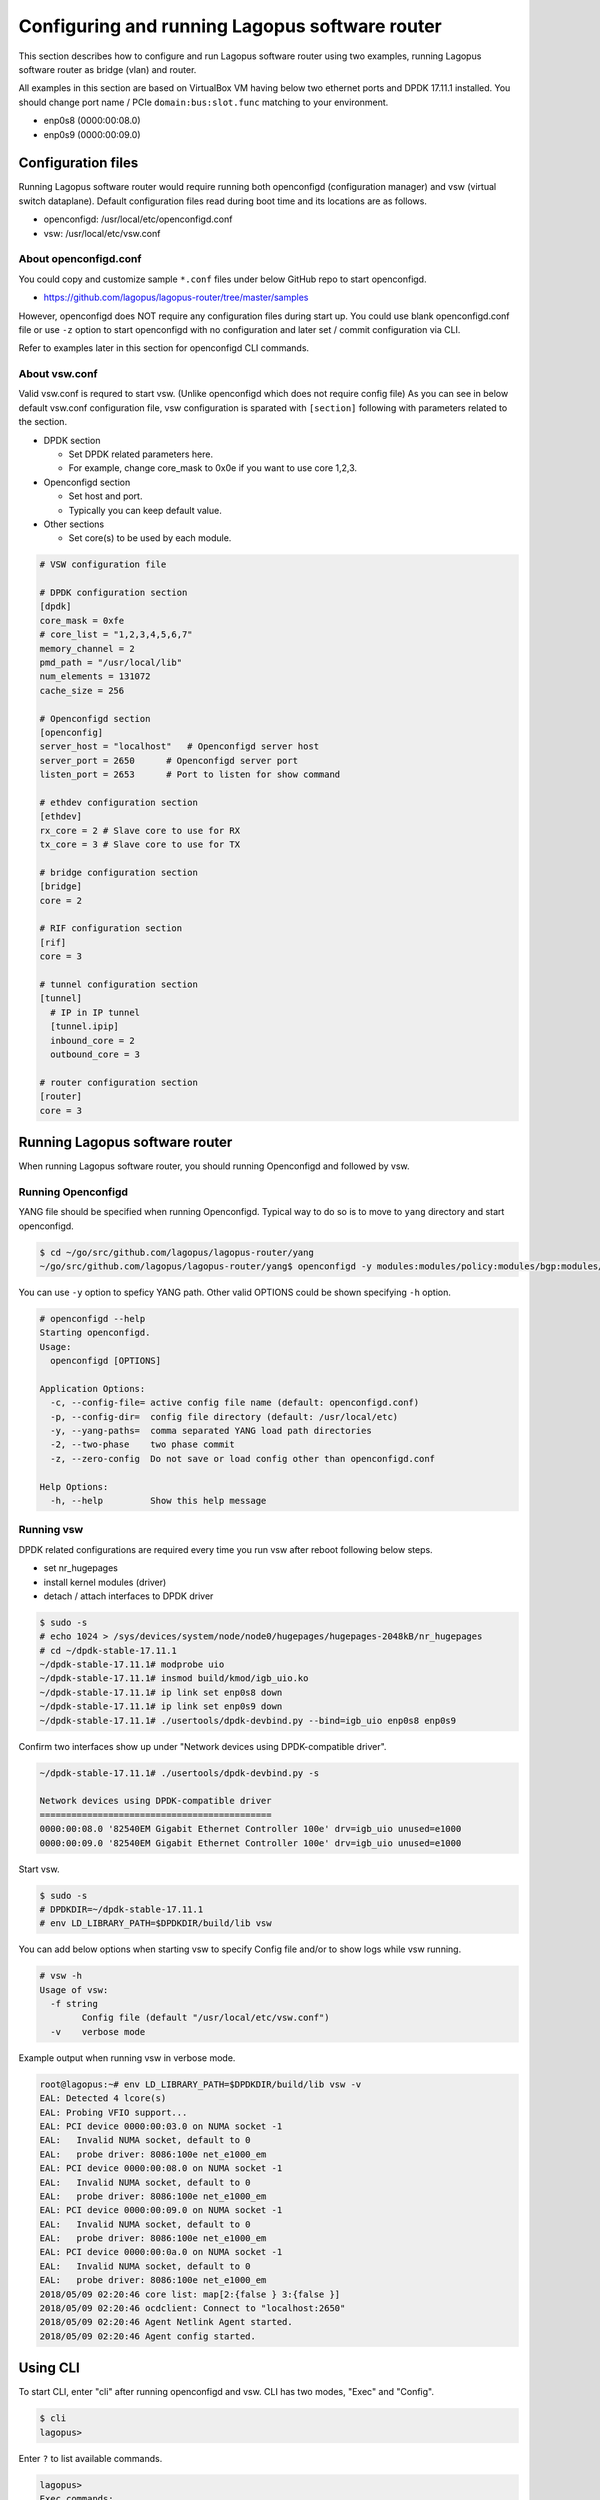 .. _ref_config-basic:

Configuring and running Lagopus software router
===============================================

This section describes how to configure and run Lagopus software router using two examples, running Lagopus software router as bridge (vlan) and router.

All examples in this section are based on VirtualBox VM having below two ethernet ports and DPDK 17.11.1 installed.
You should change port name / PCIe ``domain:bus:slot.func`` matching to your environment.

* enp0s8 (0000:00:08.0)
* enp0s9 (0000:00:09.0)

Configuration files
-------------------

Running Lagopus software router would require running both openconfigd (configuration manager) and vsw (virtual switch dataplane). Default configuration files read during boot time and its locations are as follows.

* openconfigd: /usr/local/etc/openconfigd.conf
* vsw: /usr/local/etc/vsw.conf

About openconfigd.conf
^^^^^^^^^^^^^^^^^^^^^^

You could copy and customize sample ``*.conf`` files under below GitHub repo to start openconfigd.

* https://github.com/lagopus/lagopus-router/tree/master/samples

However, openconfigd does NOT require any configuration files during start up. You could use blank openconfigd.conf file or use ``-z`` option to start openconfigd with no configuration and later set / commit configuration via CLI.

Refer to examples later in this section for openconfigd CLI commands.

About vsw.conf
^^^^^^^^^^^^^^

Valid vsw.conf is requred to start vsw. (Unlike openconfigd which does not require config file)
As you can see in below default vsw.conf configuration file, vsw configuration is sparated with ``[section]`` following with parameters related to the section.

* DPDK section

  - Set DPDK related parameters here.
  - For example, change core_mask to 0x0e if you want to use core 1,2,3.

* Openconfigd section

  - Set host and port.
  - Typically you can keep default value.

* Other sections

  - Set core(s) to be used by each module.

.. code-block:: none

   # VSW configuration file
   
   # DPDK configuration section
   [dpdk]
   core_mask = 0xfe
   # core_list = "1,2,3,4,5,6,7"
   memory_channel = 2
   pmd_path = "/usr/local/lib"
   num_elements = 131072
   cache_size = 256
   
   # Openconfigd section
   [openconfig]
   server_host = "localhost"   # Openconfigd server host
   server_port = 2650      # Openconfigd server port
   listen_port = 2653      # Port to listen for show command
   
   # ethdev configuration section
   [ethdev]
   rx_core = 2 # Slave core to use for RX
   tx_core = 3 # Slave core to use for TX
   
   # bridge configuration section
   [bridge]
   core = 2
   
   # RIF configuration section
   [rif]
   core = 3
   
   # tunnel configuration section
   [tunnel]
     # IP in IP tunnel
     [tunnel.ipip]
     inbound_core = 2
     outbound_core = 3
   
   # router configuration section
   [router]
   core = 3


Running Lagopus software router
-------------------------------

When running Lagopus software router, you should running Openconfigd and followed by vsw.

Running Openconfigd
^^^^^^^^^^^^^^^^^^^

YANG file should be specified when running Openconfigd. Typical way to do so is to move to ``yang`` directory and start openconfigd.

.. code-block:: none

   $ cd ~/go/src/github.com/lagopus/lagopus-router/yang
   ~/go/src/github.com/lagopus/lagopus-router/yang$ openconfigd -y modules:modules/policy:modules/bgp:modules/interfaces:modules/local-routing:modules/vlan:modules/rib:modules/network-instance:modules/types lagopus-router.yang

You can use ``-y`` option to speficy YANG path. Other valid OPTIONS could be shown specifying ``-h`` option.

.. code-block:: none

   # openconfigd --help
   Starting openconfigd.
   Usage:
     openconfigd [OPTIONS]
   
   Application Options:
     -c, --config-file= active config file name (default: openconfigd.conf)
     -p, --config-dir=  config file directory (default: /usr/local/etc)
     -y, --yang-paths=  comma separated YANG load path directories
     -2, --two-phase    two phase commit
     -z, --zero-config  Do not save or load config other than openconfigd.conf
   
   Help Options:
     -h, --help         Show this help message

Running vsw
^^^^^^^^^^^

DPDK related configurations are required every time you run vsw after reboot following below steps.

* set nr_hugepages
* install kernel modules (driver)
* detach / attach interfaces to DPDK driver

.. code-block:: none

   $ sudo -s
   # echo 1024 > /sys/devices/system/node/node0/hugepages/hugepages-2048kB/nr_hugepages
   # cd ~/dpdk-stable-17.11.1
   ~/dpdk-stable-17.11.1# modprobe uio
   ~/dpdk-stable-17.11.1# insmod build/kmod/igb_uio.ko
   ~/dpdk-stable-17.11.1# ip link set enp0s8 down
   ~/dpdk-stable-17.11.1# ip link set enp0s9 down
   ~/dpdk-stable-17.11.1# ./usertools/dpdk-devbind.py --bind=igb_uio enp0s8 enp0s9

Confirm two interfaces show up under "Network devices using DPDK-compatible driver".

.. code-block:: none

   ~/dpdk-stable-17.11.1# ./usertools/dpdk-devbind.py -s
   
   Network devices using DPDK-compatible driver
   ============================================
   0000:00:08.0 '82540EM Gigabit Ethernet Controller 100e' drv=igb_uio unused=e1000
   0000:00:09.0 '82540EM Gigabit Ethernet Controller 100e' drv=igb_uio unused=e1000

Start vsw.

.. code-block:: none

   $ sudo -s
   # DPDKDIR=~/dpdk-stable-17.11.1
   # env LD_LIBRARY_PATH=$DPDKDIR/build/lib vsw

You can add below options when starting vsw to specify Config file and/or to show logs while vsw running.

.. code-block:: none

   # vsw -h
   Usage of vsw:
     -f string
           Config file (default "/usr/local/etc/vsw.conf")
     -v    verbose mode

Example output when running vsw in verbose mode.

.. code-block:: none

   root@lagopus:~# env LD_LIBRARY_PATH=$DPDKDIR/build/lib vsw -v
   EAL: Detected 4 lcore(s)
   EAL: Probing VFIO support...
   EAL: PCI device 0000:00:03.0 on NUMA socket -1
   EAL:   Invalid NUMA socket, default to 0
   EAL:   probe driver: 8086:100e net_e1000_em
   EAL: PCI device 0000:00:08.0 on NUMA socket -1
   EAL:   Invalid NUMA socket, default to 0
   EAL:   probe driver: 8086:100e net_e1000_em
   EAL: PCI device 0000:00:09.0 on NUMA socket -1
   EAL:   Invalid NUMA socket, default to 0
   EAL:   probe driver: 8086:100e net_e1000_em
   EAL: PCI device 0000:00:0a.0 on NUMA socket -1
   EAL:   Invalid NUMA socket, default to 0
   EAL:   probe driver: 8086:100e net_e1000_em
   2018/05/09 02:20:46 core list: map[2:{false } 3:{false }]
   2018/05/09 02:20:46 ocdclient: Connect to "localhost:2650"
   2018/05/09 02:20:46 Agent Netlink Agent started.
   2018/05/09 02:20:46 Agent config started.

Using CLI
---------

To start CLI, enter "cli" after running openconfigd and vsw.
CLI has two modes, "Exec" and "Config".

.. code-block:: none

   $ cli
   lagopus>

Enter ``?`` to list available commands.

.. code-block:: none

   lagopus>
   Exec commands:
      exit                 End current mode and down to previous mode
      help                 Description of the interactive help system
      logout               Exit from EXEC
      quit                 End current mode and down to previous mode
      show                 Show running system information
      configure            Manipulate software configuration information

Enter ``configure`` to move to "Config" mode.

.. code-block:: none

   lagopus>configure
   lagopus#

Follow below steps to enter and apply configurtion:

* ``set`` to enter configuration

You can enter ``?`` any time to see possible config options.

.. code-block:: none

   lagopus#set interfaces interface if9 config <= enter ?
      description
      device
      driver
      enabled
      mtu
      type

* ``show`` to check current configuration.

``+`` is shown in front of config which is not applied yet.

.. code-block:: none

   +    interface if9 {
   +        config {
   +            enabled true;
   +        }
   +    }

* ``commit`` to apply configuration 

.. raw:: latex

    \clearpage

Sample Config (bridge)
----------------------

Follow below steps to configure bridge.

* Configure interface with interface-mode specified (ACCESS/TRUNK)
* Configure subinterface with vlan-id
* Configure network-instance of type L2VFI
* Configure vlans in network-instance
* Assign interface to network-instance

For example, ``set`` below config and ``commit`` to configure Lagopus software router in below diagram.
Note that ``device`` is specified in PCIe ``domain:bus:slot.func`` format. 

.. code-block:: none

   +---------------------------+
   |                           |
   | +-----------------------+ |
   | |                       | |
   | |   Bridge (Vlan 100)   | |
   | |                       | |
   | +----+-------------+----+ |
   |      |             |      |
   |   +--+--+       +--+--+   |
   |   | if0 |       | if1 |   |
   +---+--+--+-------+--+--+---+
          |             |
          +             +
        untag         untag
       vlan 100      vlan 100

.. code-block:: none

  set interfaces interface if0 config mtu 1514
  set interfaces interface if0 config driver dpdk
  set interfaces interface if0 config device "0000:00:08.0"
  set interfaces interface if0 config type ethernetCsmacd
  set interfaces interface if0 ethernet switched-vlan config interface-mode ACCESS
  set interfaces interface if0 ethernet switched-vlan config access-vlan 100
  set interfaces interface if0 subinterfaces subinterface 0 config enabled true
  set interfaces interface if0 subinterfaces subinterface 0 vlan config vlan-id 100
  set interfaces interface if0 config enabled true
  
  set interfaces interface if1 config mtu 1514
  set interfaces interface if1 config driver dpdk
  set interfaces interface if1 config device "0000:00:09.0"
  set interfaces interface if1 config type ethernetCsmacd
  set interfaces interface if1 ethernet switched-vlan config interface-mode ACCESS
  set interfaces interface if1 ethernet switched-vlan config access-vlan 100
  set interfaces interface if1 subinterfaces subinterface 0 config enabled true
  set interfaces interface if1 subinterfaces subinterface 0 vlan config vlan-id 100
  set interfaces interface if1 config enabled true
  
  set network-instances network-instance vsi1 config type L2VSI
  set network-instances network-instance vsi1 config enabled true
  set network-instances network-instance vsi1 vlans vlan 100 config status ACTIVE
  set network-instances network-instance vsi1 fdb config mac-learning true
  set network-instances network-instance vsi1 fdb config mac-aging-time 300
  set network-instances network-instance vsi1 fdb config maximum-entries 3000
  set network-instances network-instance vsi1 interfaces interface if0 subinterface 0
  set network-instances network-instance vsi1 interfaces interface if1 subinterface 0

.. raw:: latex

    \clearpage

Sample Config (router)
----------------------

Follow below steps to configure router.

* Configure interface with IPv4 address
* Configure network-instance of type L3VRF
* Assign interface to network-instance

For example, ``set`` below config and ``commit`` to configure Lagopus software router in below diagram.

.. code-block:: none

   +---------------------------+
   |                           |
   | +-----------------------+ |
   | |                       | |
   | |       L3 Routing      | |
   | |                       | |
   | +----+-------------+----+ |
   |      |             |      |
   |   +--+--+       +--+--+   |
   |   | if0 |       | if1 |   |
   +---+--+--+-------+--+--+---+
          |             |
          +             +
        untag         untag

.. code-block:: none

  set interfaces interface if0 config device "0000:00:08.0"
  set interfaces interface if0 config driver dpdk
  set interfaces interface if0 config enabled true
  set interfaces interface if0 config mtu 1514
  set interfaces interface if0 config type ethernetCsmacd
  set interfaces interface if0 subinterfaces subinterface 0 config enabled true
  set interfaces interface if0 subinterfaces subinterface 0 ipv4 addresses address 172.16.110.1 config prefix-length 24
  
  set interfaces interface if1 config device "0000:00:09.0"
  set interfaces interface if1 config driver dpdk
  set interfaces interface if1 config enabled true
  set interfaces interface if1 config mtu 1514
  set interfaces interface if1 config type ethernetCsmacd
  set interfaces interface if1 subinterfaces subinterface 0 config enabled true
  set interfaces interface if1 subinterfaces subinterface 0 ipv4 addresses address 10.10.0.1 config prefix-length 24
  
  set network-instances network-instance vrf1 config type L3VRF
  set network-instances network-instance vrf1 config enabled-address-families IPV4
  set network-instances network-instance vrf1 interfaces interface if0 subinterface 0
  set network-instances network-instance vrf1 interfaces interface if1 subinterface 0
  set network-instances network-instance vrf1 config enabled true


